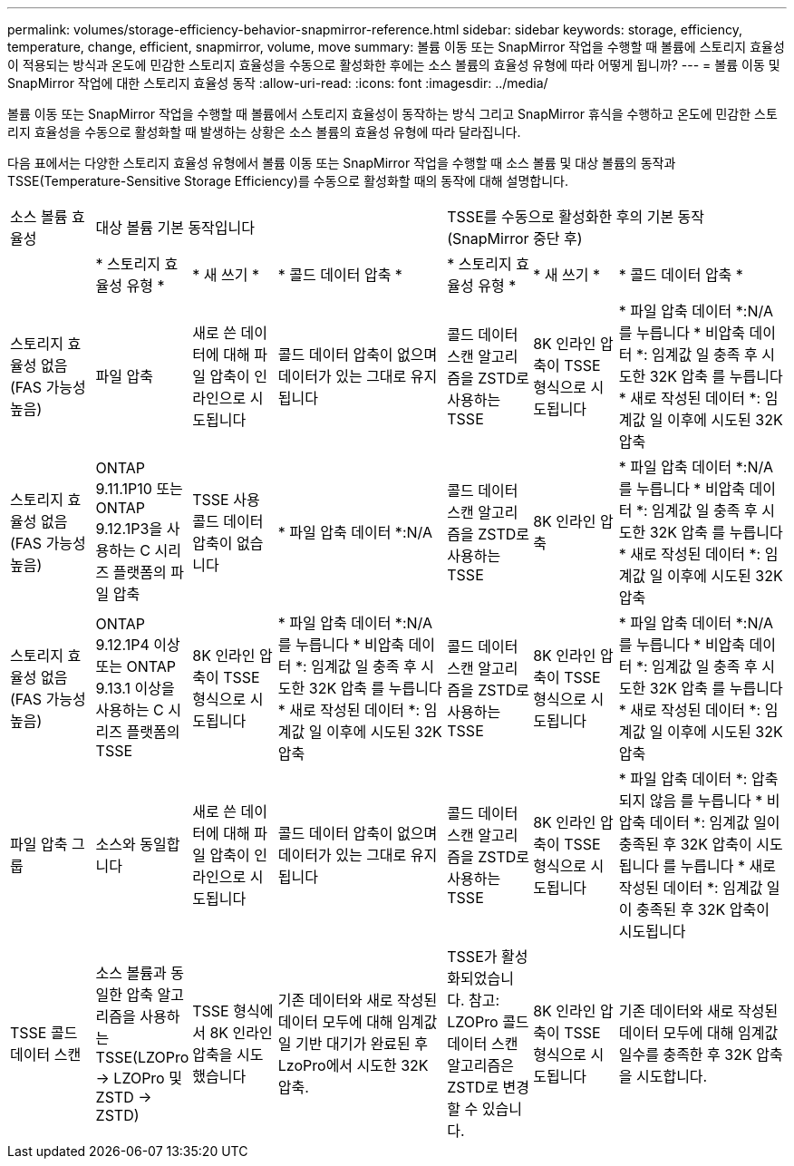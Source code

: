 ---
permalink: volumes/storage-efficiency-behavior-snapmirror-reference.html 
sidebar: sidebar 
keywords: storage, efficiency, temperature, change, efficient, snapmirror, volume, move 
summary: 볼륨 이동 또는 SnapMirror 작업을 수행할 때 볼륨에 스토리지 효율성이 적용되는 방식과 온도에 민감한 스토리지 효율성을 수동으로 활성화한 후에는 소스 볼륨의 효율성 유형에 따라 어떻게 됩니까? 
---
= 볼륨 이동 및 SnapMirror 작업에 대한 스토리지 효율성 동작
:allow-uri-read: 
:icons: font
:imagesdir: ../media/


[role="lead"]
볼륨 이동 또는 SnapMirror 작업을 수행할 때 볼륨에서 스토리지 효율성이 동작하는 방식 그리고 SnapMirror 휴식을 수행하고 온도에 민감한 스토리지 효율성을 수동으로 활성화할 때 발생하는 상황은 소스 볼륨의 효율성 유형에 따라 달라집니다.

다음 표에서는 다양한 스토리지 효율성 유형에서 볼륨 이동 또는 SnapMirror 작업을 수행할 때 소스 볼륨 및 대상 볼륨의 동작과 TSSE(Temperature-Sensitive Storage Efficiency)를 수동으로 활성화할 때의 동작에 대해 설명합니다.

[cols="1,1,1,2,1,1,2"]
|===


| 소스 볼륨 효율성 3+| 대상 볼륨 기본 동작입니다 3+| TSSE를 수동으로 활성화한 후의 기본 동작(SnapMirror 중단 후) 


|  | * 스토리지 효율성 유형 * | * 새 쓰기 * | * 콜드 데이터 압축 * | * 스토리지 효율성 유형 * | * 새 쓰기 * | * 콜드 데이터 압축 * 


| 스토리지 효율성 없음(FAS 가능성 높음) | 파일 압축 | 새로 쓴 데이터에 대해 파일 압축이 인라인으로 시도됩니다 | 콜드 데이터 압축이 없으며 데이터가 있는 그대로 유지됩니다 | 콜드 데이터 스캔 알고리즘을 ZSTD로 사용하는 TSSE | 8K 인라인 압축이 TSSE 형식으로 시도됩니다 | * 파일 압축 데이터 *:N/A
   를 누릅니다
   * 비압축 데이터 *: 임계값 일 충족 후 시도한 32K 압축
   를 누릅니다
   * 새로 작성된 데이터 *: 임계값 일 이후에 시도된 32K 압축 


| 스토리지 효율성 없음(FAS 가능성 높음) | ONTAP 9.11.1P10 또는 ONTAP 9.12.1P3을 사용하는 C 시리즈 플랫폼의 파일 압축 | TSSE 사용 콜드 데이터 압축이 없습니다 | * 파일 압축 데이터 *:N/A | 콜드 데이터 스캔 알고리즘을 ZSTD로 사용하는 TSSE | 8K 인라인 압축 | * 파일 압축 데이터 *:N/A
   를 누릅니다
   * 비압축 데이터 *: 임계값 일 충족 후 시도한 32K 압축
   를 누릅니다
   * 새로 작성된 데이터 *: 임계값 일 이후에 시도된 32K 압축 


| 스토리지 효율성 없음(FAS 가능성 높음) | ONTAP 9.12.1P4 이상 또는 ONTAP 9.13.1 이상을 사용하는 C 시리즈 플랫폼의 TSSE | 8K 인라인 압축이 TSSE 형식으로 시도됩니다 | * 파일 압축 데이터 *:N/A
   를 누릅니다
   * 비압축 데이터 *: 임계값 일 충족 후 시도한 32K 압축
   를 누릅니다
   * 새로 작성된 데이터 *: 임계값 일 이후에 시도된 32K 압축 | 콜드 데이터 스캔 알고리즘을 ZSTD로 사용하는 TSSE | 8K 인라인 압축이 TSSE 형식으로 시도됩니다 | * 파일 압축 데이터 *:N/A
   를 누릅니다
   * 비압축 데이터 *: 임계값 일 충족 후 시도한 32K 압축
   를 누릅니다
   * 새로 작성된 데이터 *: 임계값 일 이후에 시도된 32K 압축 


| 파일 압축 그룹 | 소스와 동일합니다 | 새로 쓴 데이터에 대해 파일 압축이 인라인으로 시도됩니다 | 콜드 데이터 압축이 없으며 데이터가 있는 그대로 유지됩니다 | 콜드 데이터 스캔 알고리즘을 ZSTD로 사용하는 TSSE | 8K 인라인 압축이 TSSE 형식으로 시도됩니다 | * 파일 압축 데이터 *: 압축되지 않음
  를 누릅니다
  * 비압축 데이터 *: 임계값 일이 충족된 후 32K 압축이 시도됩니다
  를 누릅니다
  * 새로 작성된 데이터 *: 임계값 일이 충족된 후 32K 압축이 시도됩니다 


| TSSE 콜드 데이터 스캔 | 소스 볼륨과 동일한 압축 알고리즘을 사용하는 TSSE(LZOPro -> LZOPro 및 ZSTD -> ZSTD) | TSSE 형식에서 8K 인라인 압축을 시도했습니다 | 기존 데이터와 새로 작성된 데이터 모두에 대해 임계값 일 기반 대기가 완료된 후 LzoPro에서 시도한 32K 압축. | TSSE가 활성화되었습니다. 참고: LZOPro 콜드 데이터 스캔 알고리즘은 ZSTD로 변경할 수 있습니다. | 8K 인라인 압축이 TSSE 형식으로 시도됩니다 | 기존 데이터와 새로 작성된 데이터 모두에 대해 임계값 일수를 충족한 후 32K 압축을 시도합니다. 
|===